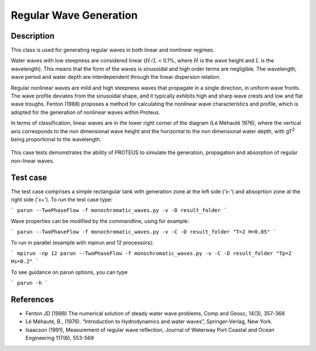 Regular Wave Generation
====================================

Description
-----------

This class is used for generating regular waves in both linear and nonlinear regimes. 

Water waves with low steepness are considered linear (:math:`H/L` < 0.1%, where :math:`H` is the wave height and :math:`L` is the wavelength). This means that the form of the waves is sinusoidal and high order terms are negligible. 
The wavelength, wave period and water depth are interdependent through the linear dispersion relation. 


Regular nonlinear waves are mild and high steepness waves that 
propagate in a single direction, in uniform wave fronts.  The wave 
profile deviates from the sinusoidal shape, and it typically exhibits 
high and sharp wave crests and low and flat wave troughs.
Fenton (1988) proposes a method for calculating the nonlinear wave 
characteristics and profile, which is adopted for the generation of 
nonlinear waves within Proteus. 

In terms of classification, linear waves are in the lower right corner of the diagram (Lé Méhauté 1976), where the vertical axis corresponds to the non dimensional wave height and the horizontal to the non dimensional water depth, with gT\ :sup:`2` being proportional to the wavelength.


.. figure:: ./Mehaute_nonlinear_waves.png
   :width: 100%
   :align: center

This case tests demonstrates the ability of PROTEUS to simulate the 
generation, propagation and absorption of regular non-linear waves. 

Test case
-----

The test case comprises a simple rectangular tank with generation zone at the left side ('x-') and absoprtion zone at the right side ('x+'). To run the test case type:

```
parun --TwoPhaseFlow -f monochromatic_waves.py -v -D result_folder
```

Wave properties can be modified by the commandline, using for example:

```
parun --TwoPhaseFlow -f monochromatic_waves.py -v -C -D result_folder "T=2 H=0.05"
```

To run in parallel (example with mpirun and 12 processors):

```
mpirun -np 12 parun --TwoPhaseFlow -f monochromatic_waves.py -v -C -D result_folder "Tp=2 Hs=0.2"
```


To see guidance on parun options, you can type  

```
parun -h
```

References
----------

- Fenton JD (1988) The numerical solution of steady water wave 
  problems, Comp and Geosc, 14(3), 357-368
  
- Lé Méhauté, B., (1976). “Introduction to Hydrodynamics and water waves”, Springer-Verlag, New York.

- Isaacson (1991), Measurement of regular wave reflection, Journal of Waterway Port Coastal and Ocean Engineering 117(6), 553-569





